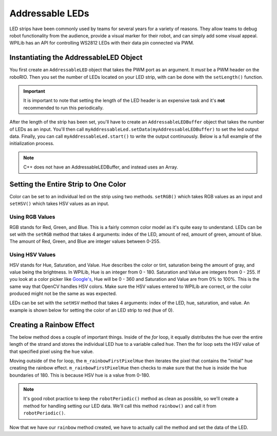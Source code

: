 Addressable LEDs
================

LED strips have been commonly used by teams for several years for a variety of reasons. They allow teams to debug robot functionality from the audience, provide a visual marker for their robot, and can simply add some visual appeal. WPILib has an API for controlling WS2812 LEDs with their data pin connected via PWM.

Instantiating the AddressableLED Object
---------------------------------------

You first create an ``AddressableLED`` object that takes the PWM port as an argument. It *must* be a PWM header on the roboRIO. Then you set the number of LEDs located on your LED strip, with can be done with the ``setLength()`` function.

.. important:: It is important to note that setting the length of the LED header is an expensive task and it's **not** recommended to run this periodically.

After the length of the strip has been set, you'll have to create an ``AddressableLEDBuffer`` object that takes the number of LEDs as an input. You'll then call ``myAddressableLed.setData(myAddressableLEDBuffer)`` to set the led output data. Finally, you can call ``myAddressableLed.start()`` to write the output continuously. Below is a full example of the initialization process.

.. note:: C++ does not have an AddressableLEDBuffer, and instead uses an Array.

.. tabs::

   .. group-tab:: Java

      .. remoteliteralinclude:: https://raw.githubusercontent.com/wpilibsuite/allwpilib/v2023.1.1-beta-4/wpilibjExamples/src/main/java/edu/wpi/first/wpilibj/examples/addressableled/Robot.java
         :language: java
         :lines: 17-32
         :linenos:
         :lineno-start: 17

   .. group-tab:: C++

      .. remoteliteralinclude:: https://raw.githubusercontent.com/wpilibsuite/allwpilib/v2023.1.1-beta-4/wpilibcExamples/src/main/cpp/examples/AddressableLED/cpp/Robot.cpp
         :language: cpp
         :lines: 11-20
         :linenos:
         :lineno-start: 11

      .. remoteliteralinclude:: https://raw.githubusercontent.com/wpilibsuite/allwpilib/v2023.1.1-beta-4/wpilibcExamples/src/main/cpp/examples/AddressableLED/cpp/Robot.cpp
         :language: cpp
         :lines: 38-44
         :linenos:
         :lineno-start: 38

Setting the Entire Strip to One Color
-------------------------------------

Color can be set to an individual led on the strip using two methods. ``setRGB()`` which takes RGB values as an input and ``setHSV()`` which takes HSV values as an input.

Using RGB Values
^^^^^^^^^^^^^^^^

RGB stands for Red, Green, and Blue. This is a fairly common color model as it's quite easy to understand. LEDs can be set with the ``setRGB`` method that takes 4 arguments: index of the LED, amount of red, amount of green, amount of blue. The amount of Red, Green, and Blue are integer values between 0-255.

.. tabs::

   .. group-tab:: Java

      .. code-block:: Java

         for (var i = 0; i < m_ledBuffer.getLength(); i++) {
            // Sets the specified LED to the RGB values for red
            m_ledBuffer.setRGB(i, 255, 0, 0);
         }

         m_led.setData(m_ledBuffer);

   .. group-tab:: C++

      .. code-block:: C++

         for (int i = 0; i < kLength; i++) {
            m_ledBuffer[i].SetRGB(255, 0, 0);
         }

         m_led.SetData(m_ledBuffer);

Using HSV Values
^^^^^^^^^^^^^^^^

HSV stands for Hue, Saturation, and Value. Hue describes the color or tint, saturation being the amount of gray, and value being the brightness. In WPILib, Hue is an integer from 0 - 180. Saturation and Value are integers from 0 - 255. If you look at a color picker like `Google's <https://www.google.com/search?q=color+picker>`_, Hue will be 0 - 360 and Saturation and Value are from 0% to 100%. This is the same way that OpenCV handles HSV colors. Make sure the HSV values entered to WPILib are correct, or the color produced might not be the same as was expected.

.. image:: images/hsv-models.png
   :alt: HSV models picture

LEDs can be set with the ``setHSV`` method that takes 4 arguments: index of the LED, hue, saturation, and value. An example is shown below for setting the color of an LED strip to red (hue of 0).

.. tabs::

   .. group-tab:: Java

      .. code-block:: Java

         for (var i = 0; i < m_ledBuffer.getLength(); i++) {
            // Sets the specified LED to the HSV values for red
            m_ledBuffer.setHSV(i, 0, 100, 100);
         }

         m_led.setData(m_ledBuffer);

   .. group-tab:: C++

      .. code-block:: C++

         for (int i = 0; i < kLength; i++) {
            m_ledBuffer[i].SetHSV(0, 100, 100);
         }

         m_led.SetData(m_ledBuffer);

Creating a Rainbow Effect
-------------------------

The below method does a couple of important things. Inside of the *for* loop, it equally distributes the hue over the entire length of the strand and stores the individual LED hue to a variable called ``hue``. Then the for loop sets the HSV value of that specified pixel using the ``hue`` value.

Moving outside of the for loop, the ``m_rainbowFirstPixelHue`` then iterates the pixel that contains the "initial" hue creating the rainbow effect. ``m_rainbowFirstPixelHue`` then checks to make sure that the hue is inside the hue boundaries of 180. This is because HSV hue is a value from 0-180.

.. note:: It's good robot practice to keep the ``robotPeriodic()`` method as clean as possible, so we'll create a method for handling setting our LED data. We'll call this method ``rainbow()`` and call it from ``robotPeriodic()``.

.. tabs::

   .. group-tab:: Java

      .. remoteliteralinclude:: https://raw.githubusercontent.com/wpilibsuite/allwpilib/v2023.1.1-beta-4/wpilibjExamples/src/main/java/edu/wpi/first/wpilibj/examples/addressableled/Robot.java
         :language: java
         :lines: 42-55
         :linenos:
         :lineno-start: 42

   .. group-tab:: C++

      .. remoteliteralinclude:: https://raw.githubusercontent.com/wpilibsuite/allwpilib/v2023.1.1-beta-4/wpilibcExamples/src/main/cpp/examples/AddressableLED/cpp/Robot.cpp
         :language: cpp
         :lines: 23-36
         :linenos:
         :lineno-start: 23

Now that we have our ``rainbow`` method created, we have to actually call the method and set the data of the LED.

.. tabs::

   .. group-tab:: Java

      .. remoteliteralinclude:: https://raw.githubusercontent.com/wpilibsuite/allwpilib/v2023.1.1-beta-4/wpilibjExamples/src/main/java/edu/wpi/first/wpilibj/examples/addressableled/Robot.java
         :language: java
         :lines: 34-40
         :linenos:
         :lineno-start: 34

   .. group-tab:: C++

      .. remoteliteralinclude:: https://raw.githubusercontent.com/wpilibsuite/allwpilib/v2023.1.1-beta-4/wpilibcExamples/src/main/cpp/examples/AddressableLED/cpp/Robot.cpp
         :language: cpp
         :lines: 46-52
         :linenos:
         :lineno-start: 46
